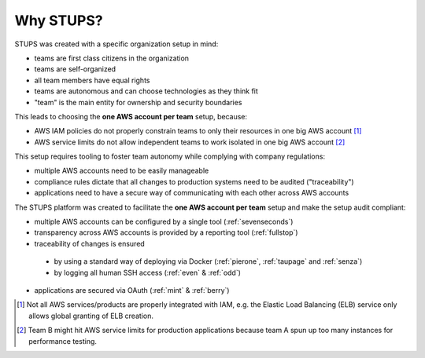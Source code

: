 .. _why-stups:

==========
Why STUPS?
==========

STUPS was created with a specific organization setup in mind:

* teams are first class citizens in the organization
* teams are self-organized
* all team members have equal rights
* teams are autonomous and can choose technologies as they think fit
* "team" is the main entity for ownership and security boundaries

This leads to choosing the **one AWS account per team** setup, because:

* AWS IAM policies do not properly constrain teams to only their resources in one big AWS account [#f1]_
* AWS service limits do not allow independent teams to work isolated in one big AWS account [#f2]_

This setup requires tooling to foster team autonomy while complying with company regulations:

* multiple AWS accounts need to be easily manageable
* compliance rules dictate that all changes to production systems need to be audited ("traceability")
* applications need to have a secure way of communicating with each other across AWS accounts

The STUPS platform was created to facilitate the **one AWS account per team** setup and make the setup audit compliant:

* multiple AWS accounts can be configured by a single tool (:ref:`sevenseconds`)
* transparency across AWS accounts is provided by a reporting tool (:ref:`fullstop`)
* traceability of changes is ensured
 * by using a standard way of deploying via Docker (:ref:`pierone`, :ref:`taupage` and :ref:`senza`)
 * by logging all human SSH access (:ref:`even` & :ref:`odd`)
* applications are secured via OAuth (:ref:`mint` & :ref:`berry`)




.. [#f1] Not all AWS services/products are properly integrated with IAM, e.g. the Elastic Load Balancing (ELB) service only allows global granting of ELB creation.
.. [#f2] Team B might hit AWS service limits for production applications because team A spun up too many instances for performance testing.
